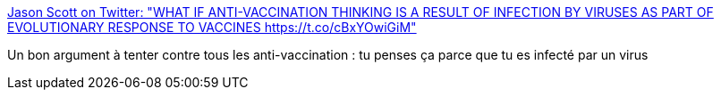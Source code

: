 :jbake-type: post
:jbake-status: published
:jbake-title: Jason Scott on Twitter: "WHAT IF ANTI-VACCINATION THINKING IS A RESULT OF INFECTION BY VIRUSES AS PART OF EVOLUTIONARY RESPONSE TO VACCINES https://t.co/cBxYOwiGiM"
:jbake-tags: citation,médecine,mème,_mois_sept.,_année_2016
:jbake-date: 2016-09-09
:jbake-depth: ../
:jbake-uri: shaarli/1473402694000.adoc
:jbake-source: https://nicolas-delsaux.hd.free.fr/Shaarli?searchterm=https%3A%2F%2Ftwitter.com%2Ftextfiles%2Fstatus%2F774015558476070912%2Fphoto%2F1&searchtags=citation+m%C3%A9decine+m%C3%A8me+_mois_sept.+_ann%C3%A9e_2016
:jbake-style: shaarli

https://twitter.com/textfiles/status/774015558476070912/photo/1[Jason Scott on Twitter: "WHAT IF ANTI-VACCINATION THINKING IS A RESULT OF INFECTION BY VIRUSES AS PART OF EVOLUTIONARY RESPONSE TO VACCINES https://t.co/cBxYOwiGiM"]

Un bon argument à tenter contre tous les anti-vaccination : tu penses ça parce que tu es infecté par un virus
